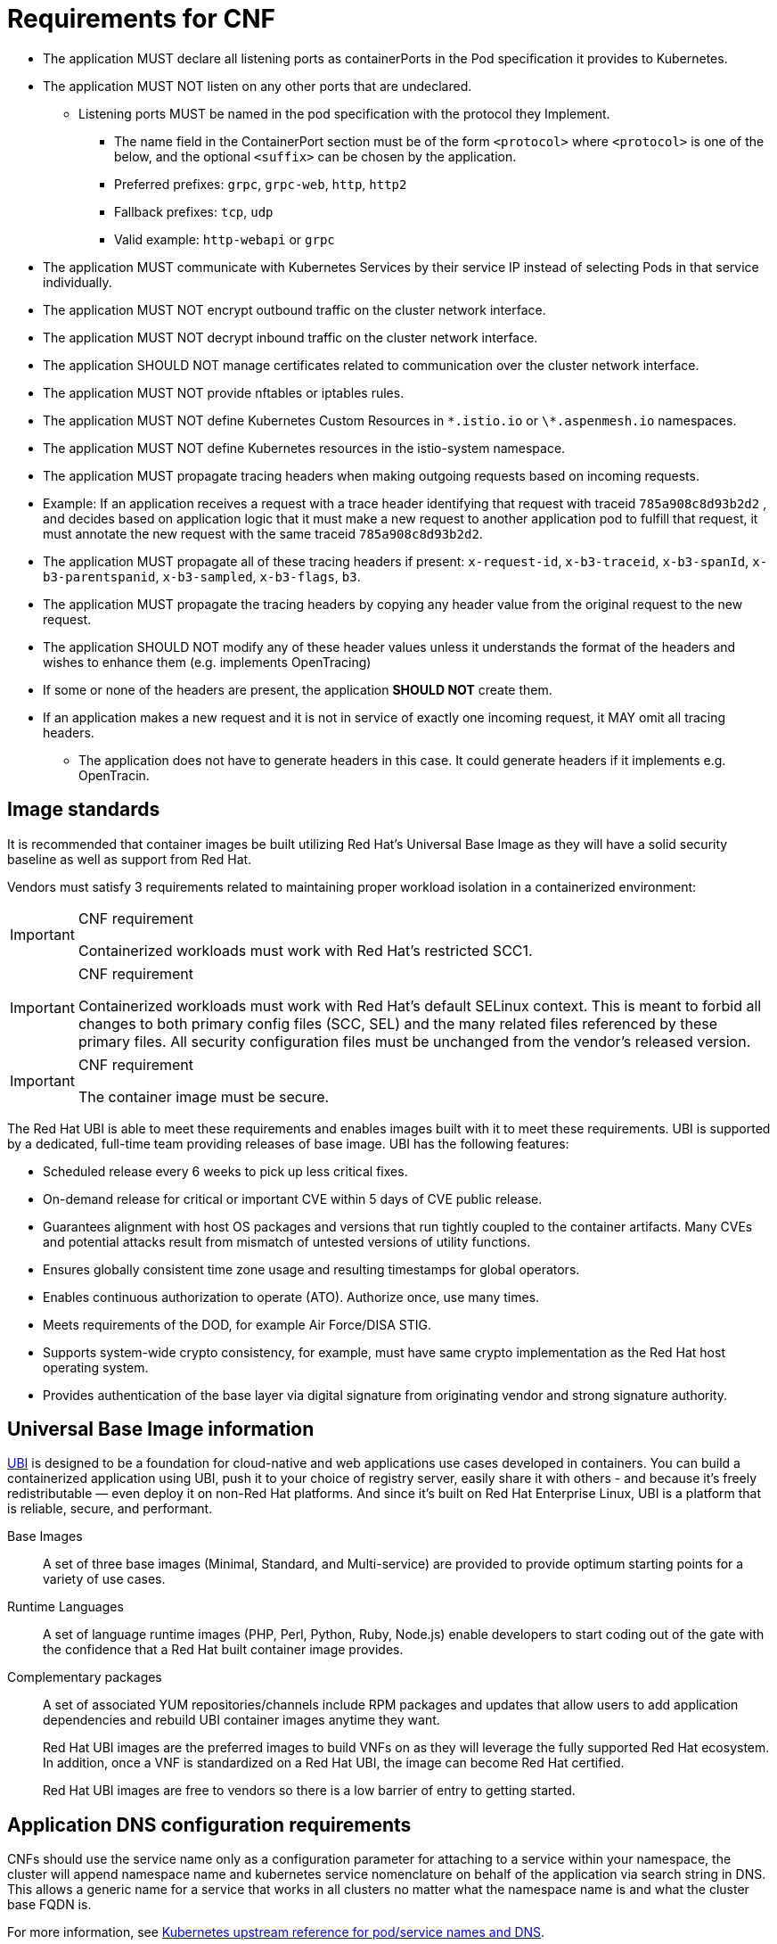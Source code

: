 [id="cnf-best-practices-requirements-cnf-reqs"]
= Requirements for CNF

* The application MUST declare all listening ports as containerPorts in the Pod specification it provides to Kubernetes.

* The application MUST NOT listen on any other ports that are undeclared.

** Listening ports MUST be named in the pod specification with the protocol they Implement.

*** The name field in the ContainerPort section must be of the form `<protocol>` where `<protocol>` is one of the below, and the optional `<suffix>` can be chosen by the application.

*** Preferred prefixes: `grpc`, `grpc-web`, `http`, `http2`

*** Fallback prefixes: `tcp`, `udp`

*** Valid example: `http-webapi` or `grpc`

* The application MUST communicate with Kubernetes Services by their service IP instead of selecting Pods in that service individually.

* The application MUST NOT encrypt outbound traffic on the cluster network interface.

* The application MUST NOT decrypt inbound traffic on the cluster network interface.

* The application SHOULD NOT manage certificates related to communication over the cluster network interface.

* The application MUST NOT provide nftables or iptables rules.

* The application MUST NOT define Kubernetes Custom Resources in `\*.istio.io` or `\*.aspenmesh.io` namespaces.

* The application MUST NOT define Kubernetes resources in the istio-system namespace.

* The application MUST propagate tracing headers when making outgoing requests based on incoming requests.

* Example: If an application receives a request with a trace header identifying that request with traceid `785a908c8d93b2d2` , and decides based on application logic that it must make a new request to another application pod to fulfill that request, it must annotate the new request with the same traceid `785a908c8d93b2d2`.

* The application MUST propagate all of these tracing headers if present: `x-request-id`, `x-b3-traceid`, `x-b3-spanId`, `x-b3-parentspanid`, `x-b3-sampled`, `x-b3-flags`, `b3`.

* The application MUST propagate the tracing headers by copying any header value from the original request to the new request.

* The application SHOULD NOT modify any of these header values unless it understands the format of the headers and wishes to enhance them (e.g. implements OpenTracing)

* If some or none of the headers are present, the application *SHOULD NOT* create them.

* If an application makes a new request and it is not in service of exactly one incoming request, it MAY omit all tracing headers.

** The application does not have to generate headers in this case. It could generate headers if it implements e.g. OpenTracin.

[id="cnf-best-practices-image-standards"]
== Image standards

It is recommended that container images be built utilizing Red Hat's Universal Base Image as they will have a solid security baseline as well as support from Red Hat.

Vendors must satisfy 3 requirements related to maintaining proper workload isolation in a containerized environment:

.CNF requirement
[IMPORTANT]
====
Containerized workloads must work with Red Hat's restricted SCC1.
====

.CNF requirement
[IMPORTANT]
====
Containerized workloads must work with Red Hat’s default SELinux context. This is meant to forbid all changes to both primary config files (SCC, SEL) and the many related files referenced by these primary files. All security configuration files must be unchanged from the vendor’s released version.
====

.CNF requirement
[IMPORTANT]
====
The container image must be secure.
====

The Red Hat UBI is able to meet these requirements and enables images built with it to meet these requirements. UBI is supported by a dedicated, full-time team providing releases of base image. UBI has the following features:

* Scheduled release every 6 weeks to pick up less critical fixes.

* On-demand release for critical or important CVE within 5 days of CVE public release.

* Guarantees alignment with host OS packages and versions that run tightly coupled to the container artifacts. Many CVEs and potential attacks result from mismatch of untested versions of utility functions.

* Ensures globally consistent time zone usage and resulting timestamps for global operators.

* Enables continuous authorization to operate (ATO). Authorize once, use many times.

* Meets requirements of the DOD, for example Air Force/DISA STIG.

* Supports system-wide crypto consistency, for example, must have same crypto implementation as the Red Hat host operating system.

* Provides authentication of the base layer via digital signature from originating vendor and strong signature authority.

[id="cnf-best-practices-universal-base-image-information"]
== Universal Base Image information

link:https://developers.redhat.com/products/rhel/ubi[UBI] is designed to be a foundation for cloud-native and web applications use cases developed in containers. You can build a containerized application using UBI, push it to your choice of registry server, easily share it with others - and because it’s freely redistributable — even deploy it on non-Red Hat platforms. And since it’s built on Red Hat Enterprise Linux, UBI is a platform that is reliable, secure, and performant.

Base Images:: A set of three base images (Minimal, Standard, and Multi-service) are provided to provide optimum starting points for a variety of use cases.

Runtime Languages:: A set of language runtime images (PHP, Perl, Python, Ruby, Node.js) enable developers to start coding out of the gate with the confidence that a Red Hat built container image provides.

Complementary packages:: A set of associated YUM repositories/channels include RPM packages and updates that allow users to add application dependencies and rebuild UBI container images anytime they want.
+
Red Hat UBI images are the preferred images to build VNFs on as they will leverage the fully supported Red Hat ecosystem. In addition, once a VNF is standardized on a Red Hat UBI, the image can become Red Hat certified.
+
Red Hat UBI images are free to vendors so there is a low barrier of entry to getting started.

[id="cnf-best-practices-application-dns-configuration-requirements"]
== Application DNS configuration requirements

CNFs should use the service name only as a configuration parameter for attaching to a service within your namespace, the cluster will append namespace name and kubernetes service nomenclature on behalf of the application via search string in DNS. This allows a generic name for a service that works in all clusters no matter what the namespace name is and what the cluster base FQDN is.

For more information, see link:https://kubernetes.io/docs/concepts/services-networking/dns-pod-service[Kubernetes upstream reference for pod/service names and DNS].
